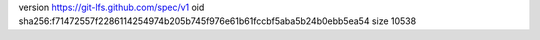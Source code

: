 version https://git-lfs.github.com/spec/v1
oid sha256:f71472557f2286114254974b205b745f976e61b61fccbf5aba5b24b0ebb5ea54
size 10538
